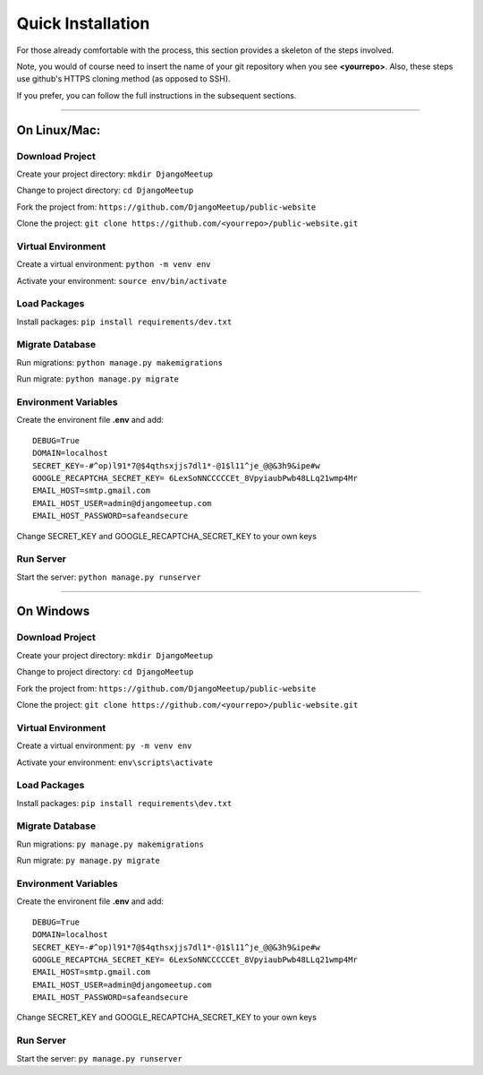 .. meta::
   :description: This chapter provides a quick start overview of the Django Meetup public website.
   :keywords: Django Meetup, quick installation, quick start, quickstart

**************************************************
Quick Installation
**************************************************

For those already comfortable with the process, this section provides a skeleton of the steps involved.

Note, you would of course need to insert the name of your git repository when you see **<yourrepo>**. Also, these steps use github's HTTPS cloning method (as opposed to SSH).

If you prefer, you can follow the full instructions in the subsequent sections.

--------------------------------------------------

On Linux/Mac:
##################################################

Download Project
==================================================

Create your project directory: ``mkdir DjangoMeetup``

Change to project directory: ``cd DjangoMeetup``

Fork the project from: ``https://github.com/DjangoMeetup/public-website``

Clone the project: ``git clone https://github.com/<yourrepo>/public-website.git``

Virtual Environment
==================================================

Create a virtual environment: ``python -m venv env``

Activate your environment: ``source env/bin/activate``

Load Packages
==================================================

Install packages: ``pip install requirements/dev.txt``

Migrate Database
==================================================

Run migrations: ``python manage.py makemigrations``

Run migrate: ``python manage.py migrate``

Environment Variables
==================================================

Create the environent file **.env** and add:
::

    DEBUG=True
    DOMAIN=localhost
    SECRET_KEY=-#^op)l91*7@$4qthsxjjs7dl1*-@1$l11^je_@@&3h9&ipe#w
    GOOGLE_RECAPTCHA_SECRET_KEY= 6LexSoNNCCCCCEt_8VpyiaubPwb48LLq21wmp4Mr
    EMAIL_HOST=smtp.gmail.com
    EMAIL_HOST_USER=admin@djangomeetup.com
    EMAIL_HOST_PASSWORD=safeandsecure

Change SECRET_KEY and GOOGLE_RECAPTCHA_SECRET_KEY to your own keys

Run Server
==================================================

Start the server: ``python manage.py runserver``

--------------------------------------------------

On Windows
##################################################


Download Project
==================================================

Create your project directory: ``mkdir DjangoMeetup``

Change to project directory: ``cd DjangoMeetup``

Fork the project from: ``https://github.com/DjangoMeetup/public-website``

Clone the project: ``git clone https://github.com/<yourrepo>/public-website.git``

Virtual Environment
==================================================

Create a virtual environment: ``py -m venv env``

Activate your environment: ``env\scripts\activate``

Load Packages
==================================================

Install packages: ``pip install requirements\dev.txt``

Migrate Database
==================================================

Run migrations: ``py manage.py makemigrations``

Run migrate: ``py manage.py migrate``

Environment Variables
==================================================

Create the environent file **.env** and add:
::

    DEBUG=True
    DOMAIN=localhost
    SECRET_KEY=-#^op)l91*7@$4qthsxjjs7dl1*-@1$l11^je_@@&3h9&ipe#w
    GOOGLE_RECAPTCHA_SECRET_KEY= 6LexSoNNCCCCCEt_8VpyiaubPwb48LLq21wmp4Mr
    EMAIL_HOST=smtp.gmail.com
    EMAIL_HOST_USER=admin@djangomeetup.com
    EMAIL_HOST_PASSWORD=safeandsecure

Change SECRET_KEY and GOOGLE_RECAPTCHA_SECRET_KEY to your own keys

Run Server
==================================================

Start the server: ``py manage.py runserver``
